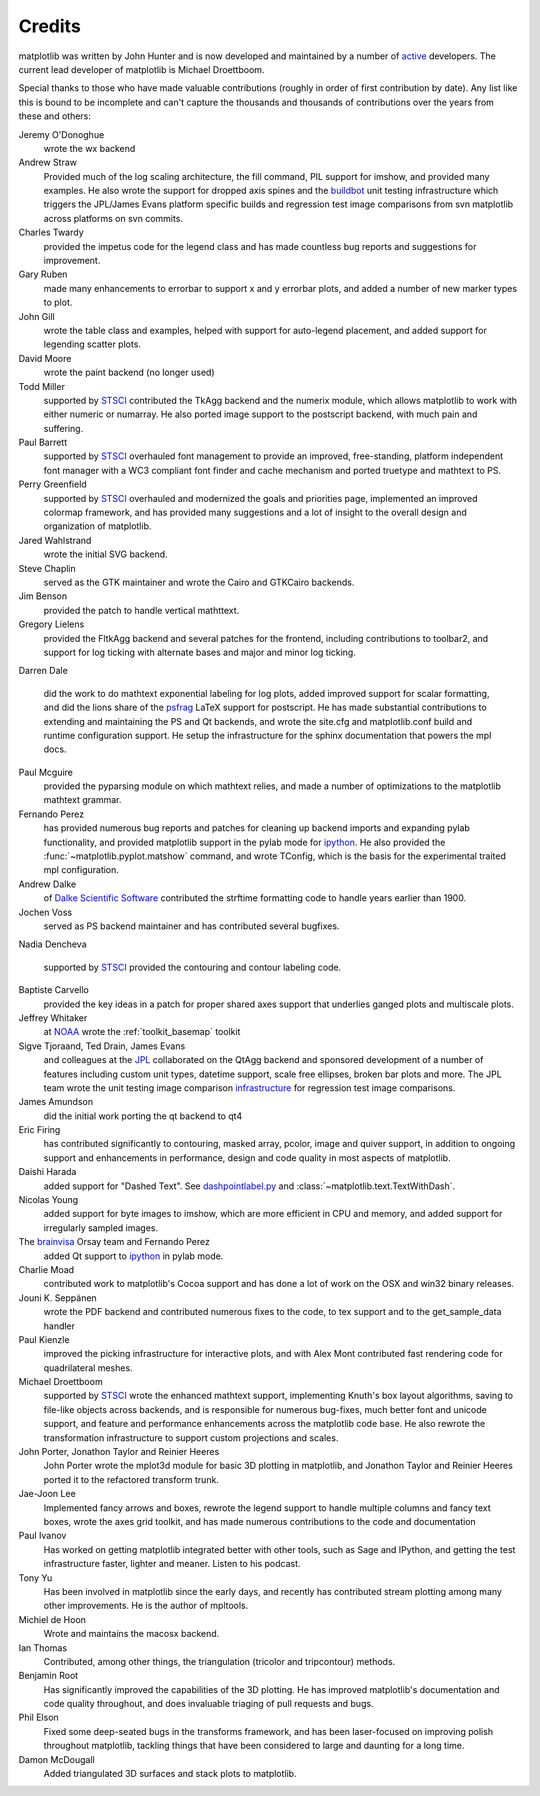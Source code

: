 .. _credits:

*******
Credits
*******


matplotlib was written by John Hunter and is now developed and
maintained by a number of `active
<http://www.ohloh.net/projects/matplotlib/contributors>`_ developers.
The current lead developer of matplotlib is Michael Droettboom.

Special thanks to those who have made valuable contributions (roughly
in order of first contribution by date).  Any list like this is bound
to be incomplete and can't capture the thousands and thousands of
contributions over the years from these and others:

Jeremy O'Donoghue
  wrote the wx backend

Andrew Straw
  Provided much of the log scaling architecture, the fill command, PIL
  support for imshow, and provided many examples.  He also wrote the
  support for dropped axis spines and the `buildbot
  <http://mpl-buildbot.code.astraw.com/>`_ unit testing infrastructure
  which triggers the JPL/James Evans platform specific builds and
  regression test image comparisons from svn matplotlib across
  platforms on svn commits.

Charles Twardy
  provided the impetus code for the legend class and has made
  countless bug reports and suggestions for improvement.

Gary Ruben
  made many enhancements to errorbar to support x and y
  errorbar plots, and added a number of new marker types to plot.

John Gill
  wrote the table class and examples, helped with support for
  auto-legend placement, and added support for legending scatter
  plots.

David Moore
  wrote the paint backend (no longer used)

Todd Miller
  supported by `STSCI <http://www.stsci.edu>`_ contributed the TkAgg
  backend and the numerix module, which allows matplotlib to work with
  either numeric or numarray.  He also ported image support to the
  postscript backend, with much pain and suffering.

Paul Barrett
  supported by `STSCI <http://www.stsci.edu>`_ overhauled font
  management to provide an improved, free-standing, platform
  independent font manager with a WC3 compliant font finder and cache
  mechanism and ported truetype and mathtext to PS.

Perry Greenfield
  supported by `STSCI <http://www.stsci.edu>`_ overhauled and
  modernized the goals and priorities page, implemented an improved
  colormap framework, and has provided many suggestions and a lot of
  insight to the overall design and organization of matplotlib.

Jared Wahlstrand
  wrote the initial SVG backend.

Steve Chaplin
  served as the GTK maintainer and wrote the Cairo and
  GTKCairo backends.

Jim Benson
  provided the patch to handle vertical mathttext.

Gregory Lielens
  provided the FltkAgg backend and several patches for the frontend,
  including contributions to toolbar2, and support for log ticking
  with alternate bases and major and minor log ticking.

Darren Dale

  did the work to do mathtext exponential labeling for log plots,
  added improved support for scalar formatting, and did the lions
  share of the `psfrag
  <http://www.ctan.org/tex-archive/help/Catalogue/entries/psfrag.html?action=/tex-archive/macros/latex/contrib/supported/psfrag>`_
  LaTeX support for postscript. He has made substantial contributions
  to extending and maintaining the PS and Qt backends, and wrote the
  site.cfg and matplotlib.conf build and runtime configuration
  support.  He setup the infrastructure for the sphinx documentation
  that powers the mpl docs.

Paul Mcguire
  provided the pyparsing module on which mathtext relies, and made a
  number of optimizations to the matplotlib mathtext grammar.


Fernando Perez
  has provided numerous bug reports and patches for cleaning up
  backend imports and expanding pylab functionality, and provided
  matplotlib support in the pylab mode for `ipython
  <http://ipython.org>`_.  He also provided the
  :func:`~matplotlib.pyplot.matshow` command, and wrote TConfig, which
  is the basis for the experimental traited mpl configuration.

Andrew Dalke
  of `Dalke Scientific Software <http://www.dalkescientific.com/>`_ contributed the
  strftime formatting code to handle years earlier than 1900.

Jochen Voss
  served as PS backend maintainer and has contributed several
  bugfixes.

Nadia Dencheva

  supported by `STSCI <http://www.stsci.edu>`_ provided the contouring and
  contour labeling code.

Baptiste Carvello
  provided the key ideas in a patch for proper
  shared axes support that underlies ganged plots and multiscale
  plots.

Jeffrey Whitaker
  at `NOAA <http://www.boulder.noaa.gov>`_ wrote the
  :ref:`toolkit_basemap` toolkit

Sigve Tjoraand, Ted Drain, James Evans
  and colleagues at the `JPL <http://www.jpl.nasa.gov>`_ collaborated
  on the QtAgg backend and sponsored development of a number of
  features including custom unit types, datetime support, scale free
  ellipses, broken bar plots and more.  The JPL team wrote the unit
  testing image comparison `infrastructure
  <https://github.com/matplotlib/matplotlib/tree/master/test>`_
  for regression test image comparisons.

James Amundson
  did the initial work porting the qt backend to qt4

Eric Firing
  has contributed significantly to contouring, masked
  array, pcolor, image and quiver support, in addition to ongoing
  support and enhancements in performance, design and code quality in
  most aspects of matplotlib.

Daishi Harada
  added support for "Dashed Text".  See `dashpointlabel.py
  <examples/pylab_examples/dashpointlabel.py>`_ and
  :class:`~matplotlib.text.TextWithDash`.

Nicolas Young
  added support for byte images to imshow, which are
  more efficient in CPU and memory, and added support for irregularly
  sampled images.

The `brainvisa <http://brainvisa.info>`_ Orsay team and Fernando Perez
  added Qt support to `ipython <http://ipython.org>`_ in pylab mode.


Charlie Moad
  contributed work to matplotlib's Cocoa support and has done a lot of work on the OSX and win32 binary releases.

Jouni K. Seppänen
  wrote the PDF backend and contributed numerous
  fixes to the code, to tex support and to the get_sample_data handler

Paul Kienzle
  improved the picking infrastructure for interactive plots, and with
  Alex Mont contributed fast rendering code for quadrilateral meshes.

Michael Droettboom
  supported by `STSCI <http://www.stsci.edu>`_ wrote the enhanced
  mathtext support, implementing Knuth's box layout algorithms, saving
  to file-like objects across backends, and is responsible for
  numerous bug-fixes, much better font and unicode support, and
  feature and performance enhancements across the matplotlib code
  base. He also rewrote the transformation infrastructure to support
  custom projections and scales.

John Porter, Jonathon Taylor and Reinier Heeres
  John Porter wrote the mplot3d module for basic 3D plotting in
  matplotlib, and Jonathon Taylor and Reinier Heeres ported it to the
  refactored transform trunk.

Jae-Joon Lee
  Implemented fancy arrows and boxes, rewrote the legend
  support to handle multiple columns and fancy text boxes, wrote the
  axes grid toolkit, and has made numerous contributions to the code
  and documentation

Paul Ivanov
  Has worked on getting matplotlib integrated better with other tools,
  such as Sage and IPython, and getting the test infrastructure
  faster, lighter and meaner.  Listen to his podcast.

Tony Yu
  Has been involved in matplotlib since the early days, and recently
  has contributed stream plotting among many other improvements.  He
  is the author of mpltools.

Michiel de Hoon
  Wrote and maintains the macosx backend.

Ian Thomas
  Contributed, among other things, the triangulation (tricolor and
  tripcontour) methods.

Benjamin Root
  Has significantly improved the capabilities of the 3D plotting.  He
  has improved matplotlib's documentation and code quality throughout,
  and does invaluable triaging of pull requests and bugs.

Phil Elson
  Fixed some deep-seated bugs in the transforms framework, and has
  been laser-focused on improving polish throughout matplotlib,
  tackling things that have been considered to large and daunting for
  a long time.

Damon McDougall
  Added triangulated 3D surfaces and stack plots to matplotlib.
